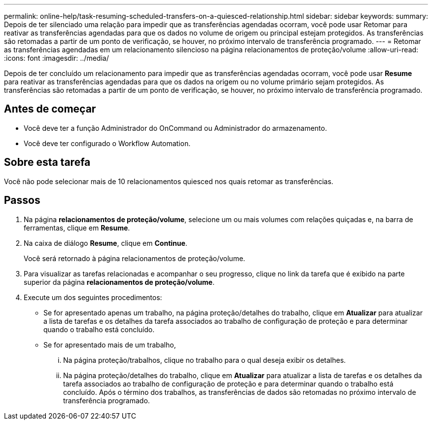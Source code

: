 ---
permalink: online-help/task-resuming-scheduled-transfers-on-a-quiesced-relationship.html 
sidebar: sidebar 
keywords:  
summary: Depois de ter silenciado uma relação para impedir que as transferências agendadas ocorram, você pode usar Retomar para reativar as transferências agendadas para que os dados no volume de origem ou principal estejam protegidos. As transferências são retomadas a partir de um ponto de verificação, se houver, no próximo intervalo de transferência programado. 
---
= Retomar as transferências agendadas em um relacionamento silencioso na página relacionamentos de proteção/volume
:allow-uri-read: 
:icons: font
:imagesdir: ../media/


[role="lead"]
Depois de ter concluído um relacionamento para impedir que as transferências agendadas ocorram, você pode usar *Resume* para reativar as transferências agendadas para que os dados na origem ou no volume primário sejam protegidos. As transferências são retomadas a partir de um ponto de verificação, se houver, no próximo intervalo de transferência programado.



== Antes de começar

* Você deve ter a função Administrador do OnCommand ou Administrador do armazenamento.
* Você deve ter configurado o Workflow Automation.




== Sobre esta tarefa

Você não pode selecionar mais de 10 relacionamentos quiesced nos quais retomar as transferências.



== Passos

. Na página *relacionamentos de proteção/volume*, selecione um ou mais volumes com relações quiçadas e, na barra de ferramentas, clique em *Resume*.
. Na caixa de diálogo *Resume*, clique em *Continue*.
+
Você será retornado à página relacionamentos de proteção/volume.

. Para visualizar as tarefas relacionadas e acompanhar o seu progresso, clique no link da tarefa que é exibido na parte superior da página *relacionamentos de proteção/volume*.
. Execute um dos seguintes procedimentos:
+
** Se for apresentado apenas um trabalho, na página proteção/detalhes do trabalho, clique em *Atualizar* para atualizar a lista de tarefas e os detalhes da tarefa associados ao trabalho de configuração de proteção e para determinar quando o trabalho está concluído.
** Se for apresentado mais de um trabalho,
+
... Na página proteção/trabalhos, clique no trabalho para o qual deseja exibir os detalhes.
... Na página proteção/detalhes do trabalho, clique em *Atualizar* para atualizar a lista de tarefas e os detalhes da tarefa associados ao trabalho de configuração de proteção e para determinar quando o trabalho está concluído. Após o término dos trabalhos, as transferências de dados são retomadas no próximo intervalo de transferência programado.





